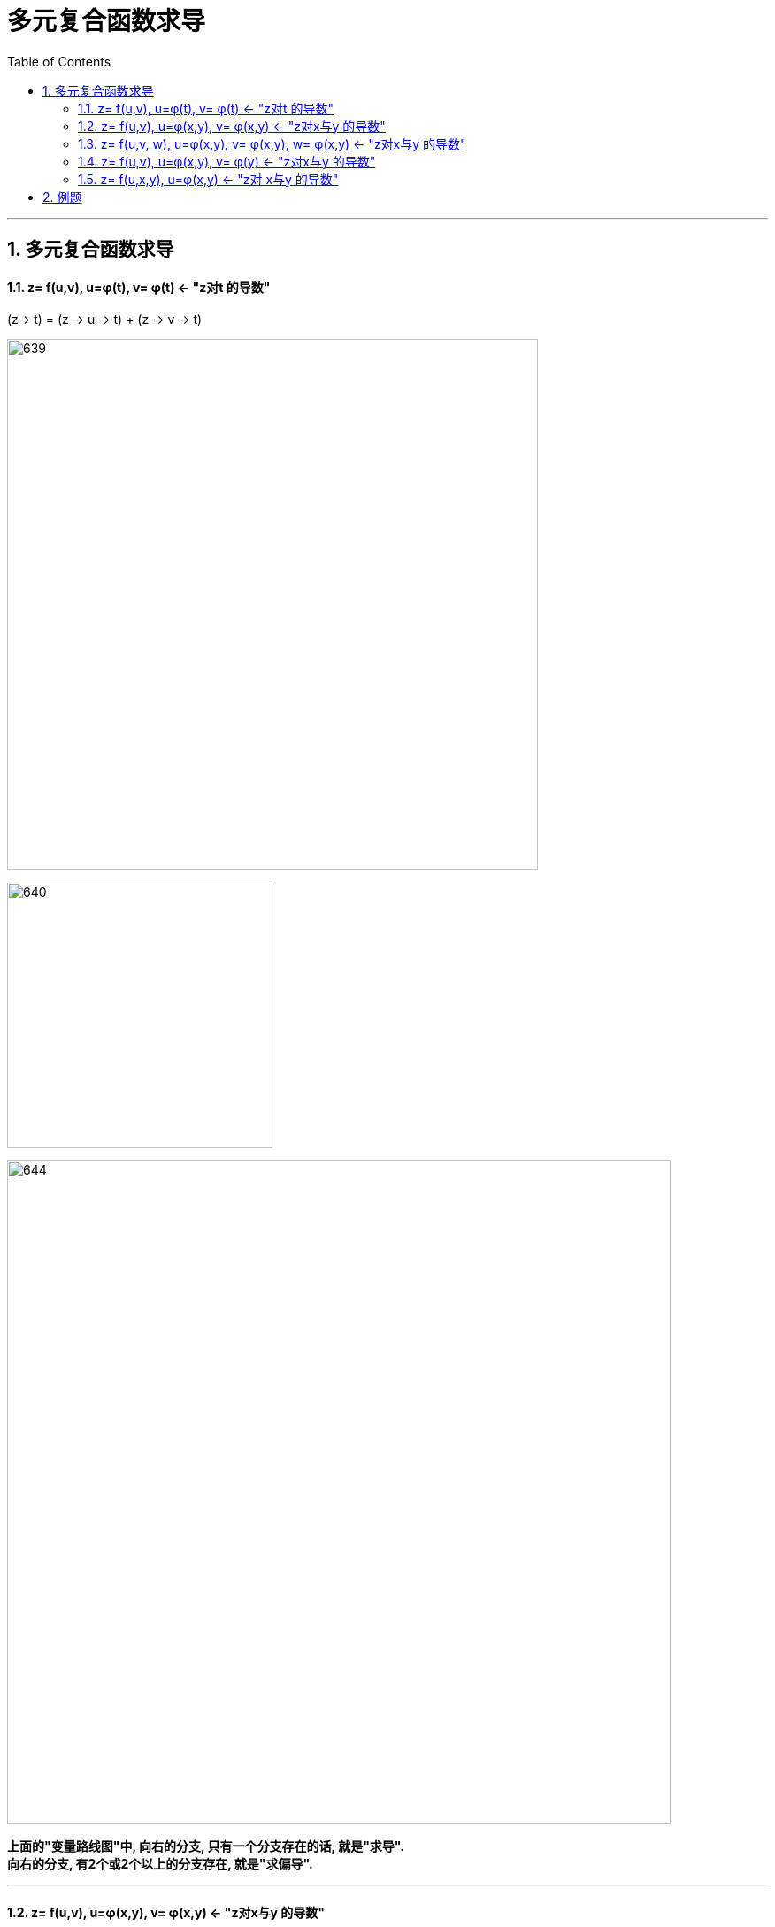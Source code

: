 
= 多元复合函数求导
:toc: left
:toclevels: 3
:sectnums:

---

== 多元复合函数求导

====  z= f(u,v),  u=φ(t), v= φ(t)  <- "z对t 的导数"

(z-> t) = (z -> u -> t) + (z -> v -> t)

image:img/639.png[,600]

image:img/640.png[,300]

image:img/644.png[,750]

*上面的"变量路线图"中, 向右的分支, 只有一个分支存在的话, 就是"求导". +
向右的分支, 有2个或2个以上的分支存在, 就是"求偏导".*

---

==== z= f(u,v),  u=φ(x,y), v= φ(x,y) <- "z对x与y 的导数"

(z-> x) =  (z -> u -> x) + (z -> v -> x)

image:img/641.png[,250]

image:img/642.svg[,300]

即, 对于 stem:[ \frac{∂z} {∂x}], 起点是z, 终点是x, 中间路过的变量要遍历. +
对于 stem:[ \frac{∂z} {∂y}], 起点是z, 终点是y, 中间路过的变量要遍历.

---

==== z= f(u,v, w),  u=φ(x,y), v= φ(x,y),  w= φ(x,y) <- "z对x与y 的导数"

(z-> x) =  (z -> u -> x) + (z -> v -> x) + (z -> w -> x)


image:img/642.png[,500]

image:img/643.svg[,300]

---

==== z= f(u,v),  u=φ(x,y), v= φ(y) <- "z对x与y 的导数"

image:img/643.png[,750]

---

==== z= f(u,x,y),  u=φ(x,y)  <- "z对 x与y 的导数"


image:img/645.png[,500]

上面的公式中, stem:[ \frac{∂z} {∂x}] 与 stem:[ \frac{∂f} {∂x}] 有什么区别? +
这里是: +
-> **把 z 看做了 (x,y)的函数. 因为z是个复合函数, 最终只有x和y两个变量. 而u只不过是个中间函数而已, u不是最终变量. **  +
-> *把 f 看做了(u,x,y)的函数, 因为 f 函数的参数本来就是 f(u,x,y).*

image:img/646.png[,700]

.标题
====
例如： +
image:img/647.png[,700]
====


.标题
====
例如： +
image:img/648.png[,700]

image:img/649.png[,600]
====


---


== 例题

.标题
====
例如：
image:img/650.png[,600]

image:img/651.png[,130]
====





.标题
====
例如： +
image:img/652.png[,650]

image:img/653.png[,150]
====


.标题
====
例如： +
image:img/654.png[,650]

image:img/655.png[,100]
====



---

